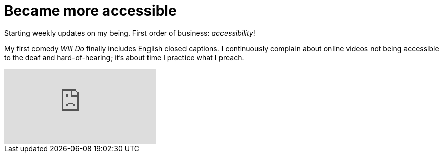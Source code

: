 = Became more accessible
:published_at: 2017-03-12
:hp-tags: Blog, Closed_Captioning,
:hp-alt-title: My English Title

Starting weekly updates on my being. First order of business: _accessibility_!

My first comedy _Will Do_ finally includes English closed captions. I continuously complain about online videos not being accessible to the deaf and hard-of-hearing; it's about time I practice what I preach.

video::162624950[vimeo]